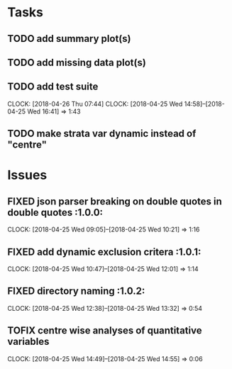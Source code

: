 #+TODO: TODO TOFIX FIXING | DONE FIXED

* Tasks
** TODO add summary plot(s)
** TODO add missing data plot(s)

** TODO add test suite
   CLOCK: [2018-04-26 Thu 07:44]
   CLOCK: [2018-04-25 Wed 14:58]--[2018-04-25 Wed 16:41] =>  1:43
** TODO make strata var dynamic instead of "centre"
* Issues
** FIXED json parser breaking on double quotes in double quotes	      :1.0.0:
   CLOCK: [2018-04-25 Wed 09:05]--[2018-04-25 Wed 10:21] =>  1:16
** FIXED add dynamic exclusion critera				      :1.0.1:
   CLOCK: [2018-04-25 Wed 10:47]--[2018-04-25 Wed 12:01] =>  1:14
** FIXED directory naming					      :1.0.2:
   CLOCK: [2018-04-25 Wed 12:38]--[2018-04-25 Wed 13:32] =>  0:54
** TOFIX centre wise analyses of quantitative variables
   CLOCK: [2018-04-25 Wed 14:49]--[2018-04-25 Wed 14:55] =>  0:06
